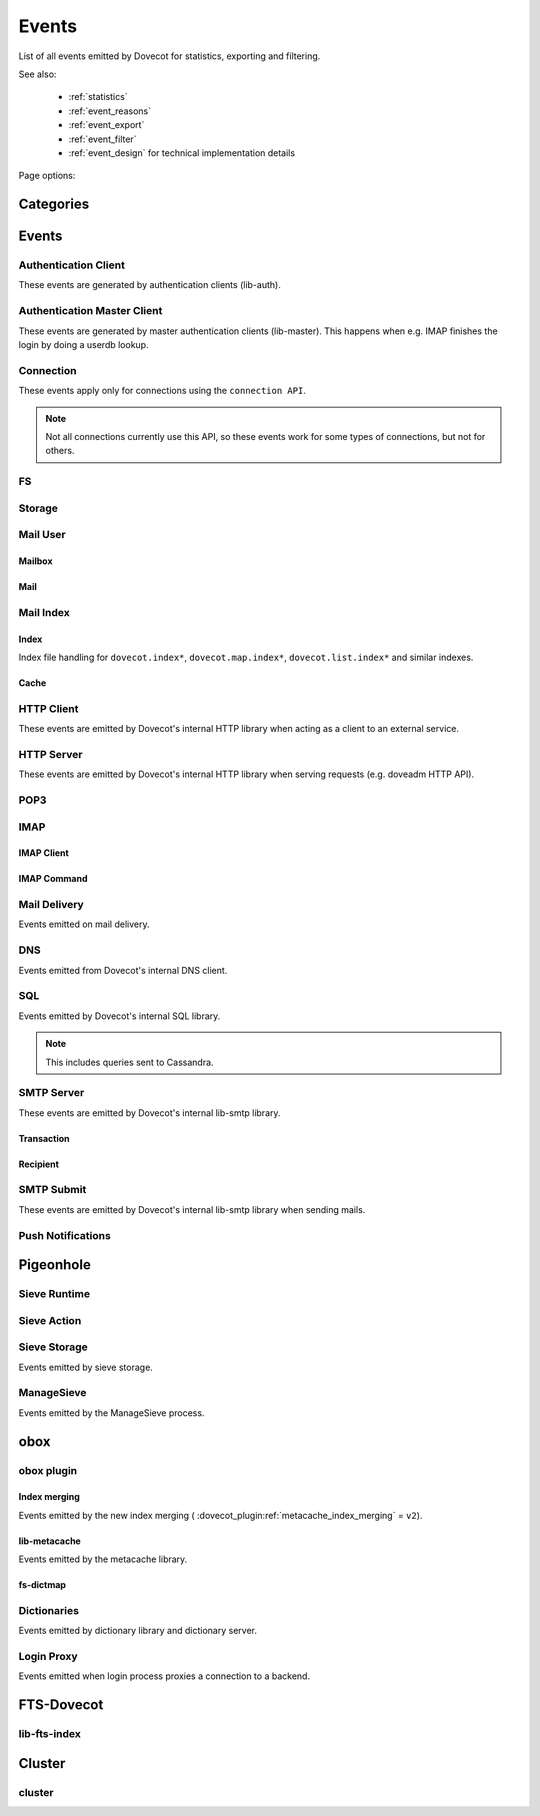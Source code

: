 .. _list_of_events:

######
Events
######

List of all events emitted by Dovecot for statistics, exporting and filtering.

See also:

 * :ref:`statistics`
 * :ref:`event_reasons`
 * :ref:`event_export`
 * :ref:`event_filter`
 * :ref:`event_design` for technical implementation details

Page options:

.. raw:: html

   <script>
   function toggleTables(expand) {
     $('details.dropdown').each(function() {
       $(this).attr('open', expand);
     });
   }
   </script>

   <button type="button" class="btn btn-primary" onclick="toggleTables(true)">Expand All Tables</button>
   <button type="button" class="btn btn-secondary" onclick="toggleTables(false)">Collapse All Tables</button>


**********
Categories
**********

.. dropdown:: Root Categories
   :animate: fade-in

   .. list-table::
      :widths: 25 75
      :header-rows: 1

      * - Category
        - Description
      * - ``auth``
        - Authentication (server mainly)
      * - ``auth-client``
        - Authentication client library
      * - ``dict``
        - Dictionary library and drivers
      * - ``dict-server``
        - Dictionary server/proxy (dict process)
      * - ``dns``
        - DNS client library
      * - ``dns-worker``
        - dns-client process
      * - ``fs``
        - FS library
      * - ``fs-dictmap``
        - :ref:`fs-dictmap <dictmap_configuration>`
      * - ``fts``
        - Full text search plugin
      * - ``fts-dovecot``
        - :ref:`fts_backend_dovecot`
      * - ``http-client``
        - HTTP client library

          .. versionadded:: v2.3.16
      * - ``http-server``
        - HTTP server library
      * - ``imap``
        - imap process
      * - ``imap-urlauth``
        - imap-urlauth process
      * - ``imap-hibernate``
        - imap-hibernate process
      * - ``lda``
        - dovecot-lda process
      * - ``local-delivery``
        - LDA/LMTP local delivery
      * - ``lmtp``
        - LMTP process
      * - ``lua``
        - Lua script
      * - ``mail-cache``
        - ``dovecot.index.cache`` file handling
      * - ``mail-index``
        - ``dovecot.index*`` file handling
      * - ``managesieve``
        - Managesieve
      * - ``metacache``
        - obox metacache
      * - ``pop3``
        - POP3 process
      * - ``push-notification``
        - push-notification plugin

          .. versionchanged:: v2.3.11 This was previously named ``push_notification``.
      * - ``quota-status``
        - quota-status process
      * - ``service:<name>``
        - Named service, e.g. service:imap or service:auth
      * - ``smtp-client``
        - SMTP/LMTP client
      * - ``smtp-server``
        - SMTP/LMTP server
      * - ``smtp-submit``
        - SMTP submission client
      * - ``ssl``
        - SSL/TLS connections
      * - ``ssl-client``
        - Incoming SSL/TLS connections
      * - ``ssl-server``
        - Outgoing SSL/TLS connections
      * - ``submission``
        - Submission process

.. dropdown:: Storage Categories
   :animate: fade-in

   .. list-table::
      :widths: 25 75
      :header-rows: 1

      * - Category
        - Description
      * - ``storage``
        - Mail storage parent category
      * - :ref:`imapc <imapc_mbox_format>`
        - imapc storage
      * - ``mailbox``
        - Mailbox (folder)
      * - :ref:`maildir <maildir_mbox_format>`
        - Maildir storage
      * - :ref:`mbox <mbox_mbox_format>`
        - mbox storage
      * - :ref:`mdbox <dbox_mbox_format>`
        - mdbox storage
      * - :ref:`obox <obox_settings>`
        - obox storage
      * - :ref:`sdbox <dbox_mbox_format>`
        - sdbox storage
      * - :ref:`pop3c <pop3c_mbox_format>`
        - pop3c storage

.. dropdown:: Mailbox Categories
   :animate: fade-in

   .. list-table::
      :widths: 25 75
      :header-rows: 1

      * - Category
        - Description
      * - ``storage``
        - Mailbox (folder) parent category
      * - ``mail``
        - Mail

.. dropdown:: Sieve Categories
   :animate: fade-in

   .. versionadded:: v2.3.11 makes the ``sieve`` category parent for the other
                     ``sieve-*`` categories.

   .. list-table::
      :widths: 25 75
      :header-rows: 1

      * - Category
        - Description
      * - ``sieve``
        - Sieve parent category
      * - ``sieve-action``
        - Individual Sieve actions executed.
      * - ``sieve-execute``
        - Sieve script(s) being executed for a particular message. This envelops
          all of Sieve execution; both runtime and action execution.
      * - ``sieve-runtime``
        - Evaluation of individual Sieve scripts
      * - ``sieve-storage``
        - Sieve storage

.. dropdown:: SQL Categories
   :animate: fade-in

   .. list-table::
      :widths: 25 75
      :header-rows: 1

      * - Category
        - Description
      * - ``sql``
        - SQL parent category
      * - ``cassandra``
        - Cassandra CQL events
      * - ``mysql``
        - MySQL events
      * - ``pgsql``
        - PostgreSQL events
      * - ``sqlite``
        - SQLite events
      * - ``sqlpool``
        - SQL is used internally via "SQL connection pools"


******
Events
******

.. dovecot_event:field_global::

   :field duration: Duration of the event (in microseconds)
   :field reason_code: List of reason code strings why the event happened. See
                       :ref:`event_reasons` for possible values.

Authentication Client
=====================

These events are generated by authentication clients (lib-auth).

.. dovecot_core:event:: auth_client_cache_flush_started
   :added: v2.3.7
   :removed: v2.4.0,v3.0.0

   Deprecated; do not use.


.. dovecot_core:event:: auth_client_cache_flush_finished
   :added: v2.3.7
   :removed: v2.4.0,v3.0.0

   :field error: Error string if error occurred.

   Deprecated; do not use.


.. dovecot_event:field_group:: auth_client_common

   :field mechanism: Name of used SASL mechanism (e.g. PLAIN).
   :field service: Name of service. Examples: ``imap``, ``pop3``, ``lmtp``, ...
   :field transport:
     Transport security indicator. Values:
       * ``insecure``
       * ``secured``

         .. versionchanged:: v2.4.0;v3.0.0 Secure non-TLS connections (e.g. from
            localhost) are now ``secured`` rather than ``trusted``.
       * ``TLS``
   :field session: Session identifier.
   :field certificate_user: Username from certificate.
   :field client_id: Expands to client ID request as IMAP arglist. Needs
     :dovecot_core:ref:`imap_id_retain=yes <imap_id_retain>`.
   :field local_name: TLS SNI.
   :field local_ip: Local IP client connected to.
   :field remote_ip: Remote IP of client.
   :field local_port: Local port client connected to.
   :field remote_port: Remote port of client.
   :field real_local_ip: Real local IP as seen by the server.
   :field real_remote_ip: Real remote IP as seen by the server.
   :field real_local_port: Real local port as seen by the server.
   :field real_remote_port: Real remote port as seen by the server.
   :field tls_cipher:  Cipher name used, e.g. ``TLS_AES_256_GCM_SHA384``.
   :field tls_cipher_bits: Cipher bits, e.g. ``256``.
   :field tls_pfs: Perfect forward-security mechanism, e.g. ``KxANY``,
     ``KxECDHE``.
   :field tls_protocol: TLS protocol name, e.g. ``TLSv1.3``.

.. dovecot_event:field_group:: auth_client_lookup
   :inherit: auth_client_common

   :field user: Full username to lookup.
   :field error: Error string, if error occurred.

.. dovecot_event:field_group:: auth_client_request
   :inherit: auth_client_common

   :field user: Username, if present
   :field original_user: Original username, if present.
   :field auth_user: Auth username, if present.
   :field error: Error string, if error occurred.


.. dovecot_core:event:: auth_client_passdb_lookup_started
   :added: v2.3.7
   :inherit: auth_client_lookup

   Authentication client starts a passdb lookup.


.. dovecot_core:event:: auth_client_passdb_lookup_finished
   :added: v2.3.7
   :inherit: auth_client_lookup

   Authentication client finishes a passdb lookup.


.. dovecot_core:event:: auth_client_request_started
   :added: v2.3.7
   :inherit: auth_client_request

   Authentication client starts authentication request.


.. dovecot_core:event:: auth_client_request_challenged
   :added: v2.3.7
   :inherit: auth_client_request

   Authentication client receives a request from server to continue SASL
   authentication.


.. dovecot_core:event:: auth_client_request_continued
   :added: v2.3.7
   :inherit: auth_client_request

   Authentication client continues SASL authentication by sending a response
   to server request.


.. dovecot_core:event:: auth_client_request_finished
   :added: v2.3.7
   :inherit: auth_client_request

   Authentication client receives response from server that authentication is
   finished, either success or failure.


.. dovecot_core:event:: auth_client_userdb_list_started
   :added: v2.3.7
   :inherit: auth_client_common

   :field user_mask: User mask to list.

   Authentication client starts userdb iteration.


.. dovecot_core:event:: auth_client_userdb_list_finished
   :added: v2.3.7
   :inherit: auth_client_common

   :field user_mask: User mask to list.
   :field error: Error string, if error occurred.

   Authentication client finishes userdb iteration.


.. dovecot_core:event:: auth_client_userdb_lookup_started
   :added: v2.3.7
   :inherit: auth_client_lookup

   Authentication client starts a userdb lookup.


.. dovecot_core:event:: auth_client_userdb_lookup_finished
   :added: v2.3.7
   :inherit: auth_client_lookup

   Authentication client finishes a userdb lookup.


.. dovecot_event:field_group:: auth_server_common

   :field user: Full username. This can change during authentication, for
     example due to passdb lookups.
   :field original_user: Original username exactly as provided by the client.
   :field translated_user: Similar to ``original_user``, except after
     :dovecot_core:ref:`auth_username_translation` translations are applied.
   :field login_user: When doing a master user login, the user we are logging
     in as. Otherwise not set.
   :field master_user: When doing a master user login, the master username.
     Otherwise not set.
   :field mechanism @added;v2.3.12: Name of used SASL mechanism (e.g. PLAIN).
   :field service @added;v2.3.12: Service doing the lookup (e.g. ``imap``,
     ``pop3``, ...).
   :field session @added;v2.3.12: Session ID.
   :field client_id @added;v2.3.12: Expands to client ID request as IMAP
     arglist. Needs ``imap_id_retain=yes``.
   :field remote_ip @added;v2.3.12: Remote IP address of the client connection.
   :field local_ip @added;v2.3.12: Local IP address where client connected to.
   :field remote_port @added;v2.3.12: Remote port of the client connection.
   :field local_port @added;v2.3.12: Local port where the client connected to.
   :field real_remote_ip @added;v2.3.12: Same as ``remote_ip``, except if the
     connection was proxied this is the proxy's IP address.
   :field real_local_ip @added;v2.3.12: Same as ``local_ip``, except if the
     connection was proxied this is the proxy's IP where proxy connected to.
   :field real_remote_port @added;v2.3.12: Same as ``remote_port``, except if
     the connection was proxied this is the proxy connection's port.
   :field real_local_port @added;v2.3.12: Same as ``local_port``, except if
     the connection was proxied this is the local port where the proxy
     connected to.
   :field local_name @added;v2.3.12: TLS SNI hostname, if given.
   :field transport @added;v2.3.12:
     Client connection's transport security. Values:
       * ``insecure``
       * ``secured``

         .. versionchanged:: v2.4.0;v3.0.0 Secure non-TLS connections (e.g.
            from localhost) are now ``secured`` rather than ``trusted``.
       * ``TLS``

.. dovecot_event:field_group:: auth_server_passdb

   :field passdb: Driver name.
   :field passdb_name: ``passdb { name }``, if it is configured. Otherwise,
     same as ``passdb { driver }``.
   :field passdb_id @added;v2.3.9: Internal ID number of the passdb.
     May be useful to identify the passdb if it has no name.

.. dovecot_event:field_group:: auth_server_userdb

   :field userdb: Driver name.
   :field userdb_name: ``userdb { name }``, if it is configured. Otherwise,
     same as ``userdb { driver }``.
   :field userdb_id @added;v2.3.9: Internal ID number of the userdb.
     May be useful to identify the userdb if it has no name.


.. dovecot_core:event:: auth_request_finished
   :added: v2.3.7
   :inherit: auth_server_common

   :field error: Set when error happens.
   :field success: ``yes``, when authentication succeeded.
   :field policy_penalty: Time of penalty added by policy server.
   :field policy_result: ``ok``, ``delayed``, or ``refused``.

   Authentication request finished.

   Most useful for tracking status of authentication/login attempts.


.. dovecot_core:event:: auth_passdb_request_started
   :added: v2.3.7
   :inherit: auth_server_common, auth_server_passdb

   Processing has begun for a passdb block.

   Most useful for debugging authentication flow.


.. dovecot_core:event:: auth_passdb_request_finished
   :added: v2.3.7
   :inherit: auth_server_common, auth_server_passdb

   :field result: * ``ok``
                  * ``password_mismatch``
                  * ``user_unknown``
                  * ``pass_expired``
                  * ``user_disabled``
                  * ``scheme_not_available``
                  * ``internal_failure``
                  * ``next``
   :field cache @added;v2.3.19: * ``miss``: Was not cached
                                * ``hit``: Found from cache

   Processing has ended for a passdb block.

   Most useful for debugging authentication flow.


.. dovecot_core:event:: auth_userdb_request_started
   :added: v2.3.7
   :inherit: auth_server_common, auth_server_userdb

   Processing has begun for a userdb block.

   Most useful for debugging authentication flow.


.. dovecot_core:event:: auth_userdb_request_finished
   :added: v2.3.7
   :inherit: auth_server_common, auth_server_userdb

   :field result: * ``ok``
                  * ``user_unknown``
                  * ``internal_failure``
   :field cache @added;v2.3.19: * ``miss``: Was not cached
                                * ``hit``: Found from cache

   Processing has ended for a userdb block.

   Most useful for debugging authentication flow.


.. dovecot_core:event:: auth_policy_request_finished
   :added: v2.3.7
   :inherit: auth_server_common

   :field mode: Either ``allow`` or ``report``.
   :field policy_result: Value returned from policy server (number).

   Processing has ended for an auth policy request.

   Most useful for debugging authentication flow.


Authentication Master Client
============================

These events are generated by master authentication clients (lib-master).
This happens when e.g. IMAP finishes the login by doing a userdb lookup.

.. dovecot_event:field_group:: auth_master_common

   :field id: Login request ID.
   :field local_ip: Client connection's local (server) IP.
   :field local_port: Client connection's local (server) port.
   :field remote_ip: Client connection's remote (client) IP.
   :field remote_port: Client connection's remote (client) port.


.. dovecot_core:event:: auth_master_client_login_started
   :inherit: auth_master_common

   Authentication master login request started.


.. dovecot_core:event:: auth_master_client_login_finished
   :inherit: auth_master_common

   :field user: Username of the user.
   :field error: Error message if the request failed.

   Authentication master login request finished.


Connection
==========

These events apply only for connections using the ``connection API``.

.. Note:: Not all connections currently use this API, so these events work for
          some types of connections, but not for others.

.. dovecot_event:field_group:: client_connection_common

   :field local_ip: Local server IP address where TCP client connected to.
   :field remote_ip: Remote TCP client's IP address.
   :field remote_port: Remote TCP client's source port.
   :field remote_pid: Remote UNIX socket client's process ID.
   :field remote_uid: Remote UNIX socket client's system user ID.

.. dovecot_event:field_group:: server_connection_common

   :field source_ip: Source IP address used for the outgoing TCP connection.
     This is set only if a specific source IP was explicitly requested.
   :field dest_ip: TCP connection's destination IP address.
   :field dest_port: TCP connection's destination port.
   :field dest_host: TCP connection's destination hostname, if known.
   :field socket_path: UNIX socket connection's path.
   :field remote_pid: Remote UNIX socket server's process ID.
   :field remote_uid: Remote UNIX socket server's system user ID.


.. dovecot_core:event:: client_connection_connected
   :inherit: client_connection_common

   Server accepted an incoming client connection.


.. dovecot_core:event:: client_connection_disconnected
   :inherit: client_connection_common

   :field bytes_in: Amount of data read, in bytes.
   :field bytes_out: Amount of data written, in bytes.
   :field reason: Disconnection reason.

   Client connection is terminated.


.. dovecot_core:event:: server_connection_connected
   :inherit: server_connection_common

   Outgoing server connection was either successfully established or failed.

   .. note:: Currently it is not possible to know which one happened.


.. dovecot_core:event:: server_connection_disconnected
   :inherit: server_connection_common

   :field reason: Disconnection reason.

   Server connection is terminated.


FS
==

.. dovecot_core:event:: fs

   May be inherited from various different parents (e.g. "Mail User" event)
   or even from no parent.


.. dovecot_core:event:: fs_file

   Inherits from fs or any other specified event (e.g. mail).


.. dovecot_core:event:: fs_iter

   :field file_type:
     (This field only exists for files accessed via :ref:`obox <obox_settings>`.)
       * ``mail``: Email file
       * ``index``: Index bundle
       * ``box``: Mailbox directory (for creating/deleting it, if used by the storage driver)
       * ``fts``: FTS file
   :field reason: Reason for accessing the file. (This field only exists
                  for files accessed via :ref:`obox <obox_settings>`.)

   Inherits from fs or any other specified event (e.g. mailbox).


Storage
=======

.. dovecot_event:field_group:: mail_storage_service_user

   :field session: Session ID for the storage session

.. todo:: +---------------------+------------------------------------------------------+
          | Field               | Description                                          |
          +=====================+======================================================+
          | Inherits from environment (e.g. IMAP/LMTP client)                          |
          +---------------------+------------------------------------------------------+
          | session             | Session ID for the storage session                   |
          +---------------------+------------------------------------------------------+
          | user                | Username of the user                                 |
          +---------------------+------------------------------------------------------+
          | service             | Name of the service. Examples: ``imap``, ``pop3``,   |
          |                     | ``lmtp``, ...                                        |
          |                     |                                                      |
          |                     | .. versionadded:: v2.4.0;v3.0.0                      |
          +---------------------+------------------------------------------------------+

.. dovecot_event:field_group:: mail_user
   :inherit: mail_storage_service_user

   :field user: Username of the user.

.. dovecot_event:field_group:: mailbox
   :inherit: mail_user

   :field mailbox @added;v2.3.9: Full mailbox name in UTF-8.
   :field mailbox_guid @added;v2.3.10: Mailbox GUID with obox storage.

Mail User
=========

.. dovecot_core:event:: mail_user_session_finished
   :added: v2.3.19
   :inherit: mail_user

   :field utime: User CPU time used in microseconds
   :field stime: System CPU time used in microseconds
   :field minor_faults: Page reclaims (soft page faults)
   :field major_faults: Page faults (hard page faults)
   :field vol_cs: Voluntary context switches
   :field invol_cs: Involuntary context switches
   :field rss: Resident set size in bytes.
               (Skipped in non-Linux environments.)
   :field vsz: Virtual memory size in bytes.
               (Skipped in non-Linux environments.)
   :field rchar: I/O counter: chars (bytes) read from storage
                 (Skipped in non-Linux environments.)
   :field wchar: I/O counter: chars (bytes) written to storage
                 (Skipped in non-Linux environments.)
   :field syscr: Number of read syscalls
                 (Skipped in non-Linux environments.)
   :field syscw: Number of write syscalls
                 (Skipped in non-Linux environments.)
   :field net_in_bytes @added;v2.4.0,v3.0.0: Bytes received during this session (for applicable processes.)
   :field net_out_bytes @added;v2.4.0,v3.0.0: Bytes sent during this session (for applicable processes.)


Mailbox
-------

.. dovecot_core:event:: mail_expunged
   :added: v2.3.15
   :inherit: mailbox

   :field uid: UID of the expunged mail.

   A mail was expunged from the mailbox. Note that this event inherits from
   mailbox, not mail.


Mail
----

.. dovecot_event:field_group:: mail

   :field seq: Mail sequence number.
   :field uid: Mail IMAP UID number.


.. dovecot_core:event:: mail_opened
   :added: v2.3.15
   :inherit: mail, mailbox

   :field reason: Reason why the mail was opened. (optional)

   A mail was opened e.g. for reading its body. Note that this event is not
   sent when mails' metadata is accessed, even if it causes opening the mail
   file.


.. dovecot_core:event:: mail_expunge_requested
   :added: v2.3.15
   :inherit: mail, mailbox

   A mail is set to be expunged. (Note that expunges can be rolled back later
   on, this event is emitted when an expunge is requested).


Mail Index
==========

Index
-----

Index file handling for ``dovecot.index*``, ``dovecot.map.index*``,
``dovecot.list.index*`` and similar indexes.

.. todo:: mail index "Inherits from event_mailbox, event_storage or
          event_mail_user depending on what the index is used for."

.. dovecot_core:event:: mail_index_recreated
   :added: v2.3.12

   :field filepath: Path to the index file being recreated.
   :field reason: Human-readable reason why the mail index was recreated.

   A mail index file was recreated.


.. dovecot_core:event:: indexer_worker_indexing_finished
   :added: v2.3.15
   :inherit: mailbox

   :field message_count: Number of messages indexed.
   :field first_uid: UID of the first indexed message.
   :field last_uid: UID of the last indexed message.
   :field user_cpu_usecs: Total user CPU spent on the indexing transaction in
     microseconds.

   Indexer worker process completed an indexing transaction.


Cache
-----

.. dovecot_event:field_group:: mail_index_common

   .. todo:: (Placeholder content or else generation will error out.)


.. dovecot_core:event:: mail_cache_decision_changed
   :added: v2.3.11
   :inherit: mail_index_common

   :field field: Cache field name (e.g. ``imap.body`` or ``hdr.from``).
   :field last_used: UNIX timestamp of when the field was accessed the last
     time. This is updated only once per 24 hours.
   :field reason:
     Reason why the caching decision changed:
       * ``add``: no -> temp decision change, because a new field was added to
         cache.
       * ``old_mail``: temp -> yes decision change, because a mail older than
         1 week was accessed.
       * ``unordered_access``: temp -> yes decision change, because mails
         weren't accessed in ascending order.
       * Other values indicate a reason for cache purging, which changes the
         caching decision yes -> temp.
   :field uid: IMAP UID number that caused the decision change. This is set
     only for some reasons, not all.
   :field old_decision: Old cache decision: ``no``, ``temp``, or ``yes``.
   :field new_decision: New cache decision: ``no``, ``temp``, or ``yes``.

   A field's caching decision changed. The decisions are:

   ========= ================================================================
   Decision  Description
   ========= ================================================================
   ``no``    The field is not cached.
   ``temp``  The field is cached for 1 week and dropped on the next purge.
   ``yes``   The field is cached permanently. If the field isn't accessed for
             30 days it's dropped.
   ========= ================================================================


.. dovecot_event:field_group:: mail_cache_purge

   :field file_seq: Sequence of the new cache file that is created.
   :field prev_file_seq: Sequence of the cache file that is to be purged.
   :field prev_file_size: Size of the cache file that is to be purged.
   :field prev_deleted_records: Number of records (mails) marked as deleted in
     the cache file that is to be purged.
   :field reason:
     Reason string for purging the cache file:
       * doveadm mailbox cache purge
       * copy cache decisions
       * creating cache
       * cache is too large
       * syncing
       * rebuilding index

.. dovecot_core:event:: mail_cache_decision_rejected

   :field field: Cache field name (e.g. ``hdr.from``).
   :field reason:
     Reason why the caching decision changed:
       * ``too_many_headers``
         - This can happen when the count of headers in the cache exceeds the maximum configured with :dovecot_core:ref:`mail_cache_max_headers_count`.

   The decision to promote a field (from ``no`` to ``temp``) was rejected.

.. dovecot_core:event:: mail_cache_purge_started
   :added: v2.3.11
   :inherit: mail_cache_purge, mail_index_common

   Cache file purging is started.


.. dovecot_core:event:: mail_cache_purge_drop_field
   :added: v2.3.11
   :inherit: mail_cache_purge, mail_index_common

   :field field: Cache field name (e.g. ``imap.body`` or ``hdr.from``).
   :field decision: Old caching decision: ``temp``, or ``yes``.
   :field last_used: UNIX timestamp of when the field was accessed the last
     time. This is updated only once per 24 hours.

   Existing field is dropped from the cache file because it hadn't been accessed
   for 30 days.


.. dovecot_core:event:: mail_cache_purge_finished
   :added: v2.3.11
   :inherit: mail_cache_purge, mail_index_common

   :field file_size: Size of the new cache file.
   :field max_uid: IMAP UID of the last mail in the cache file.

   TODO


.. dovecot_core:event:: mail_cache_corrupted
   :added: v2.3.11
   :inherit: mail_index_common

   :field reason: Reason string why cache was found to be corrupted.

   Cache file was found to be corrupted and the whole file is deleted.


.. dovecot_core:event:: mail_cache_record_corrupted
   :added: v2.3.11
   :inherit: mail_index_common

   :field uid: IMAP UID of the mail whose cache record is corrupted.
   :field reason: Reason string why cache was found to be corrupted.

   Cache record for a specific mail was found to be corrupted and the record
   is deleted.


.. dovecot_core:event:: mail_cache_lookup_finished
   :added: v2.3.15
   :removed: v2.3.18 Removed for performance reasons

   :field field: Cache field name (e.g. ``imap.body`` or ``hdr.from``).

   A mail field was looked up from cache.


HTTP Client
===========

These events are emitted by Dovecot's internal HTTP library when acting as
a client to an external service.

.. dovecot_event:field_group:: http_client

   :field attempts: Amount of individual HTTP request attempts (number of
     retries after failures + 1).
   :field bytes_in: Amount of data read, in bytes.
   :field bytes_out: Amount of data written, in bytes.
   :field dest_host: Destination host.
   :field dest_ip: Destination IP address.
   :field dest_port: Destination port.
   :field method: HTTP verb used uppercased, e.g. ``GET``.
   :field redirects: Number of redirects done while processing request.
   :field status_code: HTTP result status code (integer).
   :field target: Request path with parameters, e.g.
     ``/path/?delimiter=%2F&prefix=test%2F``.


.. dovecot_core:event:: http_request_finished
   :inherit: http_client

   HTTP request is complete.

   This event is useful to track and monitor external services.


.. dovecot_core:event:: http_request_redirected
   :inherit: http_client

   Intermediate event emitted when an HTTP request is being redirected.

   The :dovecot_core:ref:`http_request_finished` event is still sent at the
   end of the request.


.. dovecot_core:event:: http_request_retried
   :inherit: http_client

   Intermediate event emitted when an HTTP request is being retried.

   The :dovecot_core:ref:`http_request_finished` event is still sent at the
   end of the request.


HTTP Server
===========

These events are emitted by Dovecot's internal HTTP library when serving
requests (e.g. doveadm HTTP API).

.. dovecot_event:field_group:: http_server
   :inherit: client_connection_common

   :field request_id: Assigned ID of the received request.
   :field method: HTTP verb used uppercased, e.g. ``GET``.
   :field target: Request path with parameters, e.g.
     ``/path/?delimiter=%2F&prefix=test%2F``.


.. dovecot_core:event:: http_server_request_started
   :added: v2.3.18
   :inherit: http_server

   A new HTTP request has been received and the request headers (but not body
   payload) are parsed.


.. dovecot_core:event:: http_server_request_finished
   :added: v2.3.18
   :inherit: http_server

   :field bytes_in: Amount of request data read, in bytes.
   :field bytes_out: Amount of response data written, in bytes.
   :field status_code: HTTP result status code (integer).

   HTTP request is fully completed, i.e. the incoming request body is read and
   the full response to the request has been sent to the client.


POP3
====

.. dovecot_event:field_group:: pop3_client

   :field user @added;v2.4.0,v3.0.0: Username of the user.
   :field session @added;v2.4.0,v3.0.0: Session ID of the POP3 connection.
   :field local_ip @added;v2.4.0,v3.0.0: POP3 connection's local (server) IP.
   :field local_port @added;v2.4.0,v3.0.0: POP3 connection's local (server) port.
   :field remote_ip @added;v2.4.0,v3.0.0: POP3 connection's remote (client) IP.
   :field remote_port @added;v2.4.0,v3.0.0: POP3 connection's remote (client) port.


IMAP
====

IMAP Client
-----------

.. dovecot_event:field_group:: imap_client

   :field user: Username of the user.
   :field session: Session ID of the IMAP connection.
   :field local_ip @added;v2.3.9: IMAP connection's local (server) IP.
   :field local_part @added;v2.3.9: IMAP connection's local (server) port.
   :field remote_ip @added;v2.3.9: IMAP connection's remote (client) IP.
   :field remote_part @added;v2.3.9: IMAP connection's remote (client) port.


.. dovecot_core:event:: imap_client_hibernated
   :added: v2.3.13
   :inherit: imap_client

   :field mailbox: Mailbox name where hibernation was started in.
   :field error: Reason why hibernation attempt failed.

   IMAP client is hibernated or the hibernation attempt failed.

   .. note:: For failures, this event can be logged by either imap or
             imap-hibernate process depending on which side the error was
             detected in.


.. dovecot_core:event:: imap_client_unhibernated
   :added: v2.3.13
   :inherit: imap_client

   :field reason:
     Reason why client was unhibernated:
       * ``idle_done``: IDLE command was stopped with DONE.
       * ``idle_bad_reply``: IDLE command was stopped with some other command
         than DONE.
       * ``mailbox_changes``: Mailbox change notifications need to be sent to
         the client.
   :field hibernation_usecs: Number of microseconds how long the client was
     hibernated.
   :field mailbox: Mailbox name where hibernation was started in.

   IMAP client is unhibernated or the unhibernation attempt failed.

   .. note:: For failures, this event can be logged by either imap or
             imap-hibernate process depending on which side the error was
             detected in.

   See also imap process's :dovecot_core:ref:`imap_client_unhibernated` event.


.. dovecot_core:event:: imap_client_unhibernate_retried
   :added: v2.3.13
   :inherit: imap_client

   :field error: Reason why unhibernation failed.

   An IMAP client is attempted to be unhibernated, but imap processes are busy
   and the unhibernation attempt is retried.

   This event is sent each time when retrying is done.

   The :dovecot_core:ref:`imap_client_unhibernated` event is still sent when
   unhibernation either succeeds or fails permanently.


IMAP Command
------------

.. dovecot_event:field_group:: imap_command
   :inherit: imap_client

   :field cmd_tag @added;v2.3.9: IMAP command tag.
   :field cmd_name @added;v2.3.9:
     IMAP command name uppercased (e.g. ``FETCH``).

     .. versionchanged:: v2.3.11 Contains ``unknown`` for unknown command names.
   :field cmd_input_name @added;v2.3.11: IMAP command name exactly as sent
     (e.g. ``fetcH``) regardless of whether or not it is valid.
   :field cmd_args @added;v2.3.9: IMAP command's full parameters (e.g.
     ``1:* FLAGS``).
   :field cmd_human_args @added;v2.3.9: IMAP command's full parameters, as
     human-readable output. Often it's the same as ``cmd_args``, but it is
     guaranteed to contain only valid UTF-8 characters and no control
     characters. Multi-line parameters are written only as
     ``<N byte multi-line literal>``.


.. dovecot_core:event:: imap_command_finished
   :inherit: imap_command

   :field tagged_reply_state: Values:
                                * ``OK``
                                * ``NO``
                                * ``BAD``
   :field tagged_reply: Full tagged reply (e.g. ``OK SELECT finished.``).
   :field last_run_time: Timestamp when the command was running last time.
     (Command may be followed by internal "mailbox sync" that can take some
     time to complete)
   :field running_usecs: How many usecs this command has spent running.
   :field lock_wait_usecs: How many usecs this command has spent waiting for
     locks.
   :field bytes_in: Amount of data read, in bytes.
   :field bytes_out: Amount of data written, in bytes.

   IMAP command is completed.

   This event is useful to track individual command usage, debug specific
   sessions, and/or detect broken clients.

   .. Note:: This event is currently not sent for pre-login IMAP commands.


Mail Delivery
=============

Events emitted on mail delivery.

.. dovecot_event:field_group:: mail_delivery
   :inherit: smtp_recipient

   :field message_id: Message-ID header value (truncated to 200 bytes).
   :field message_subject: Subject header value, in UTF-8 (truncated to 80
     bytes).
   :field message_from: Email address in the From header (e.g.
     ``user@example.com``).
   :field message_size: Size of the message, in bytes.
   :field message_vsize: Size of the message with CRLF linefeeds, in bytes.
   :field rcpt_to: The envelope recipient for the message.


.. dovecot_core:event:: mail_delivery_started
   :added: v2.3.8
   :inherit: mail_delivery

   Message delivery has started.

   This event is useful for debugging mail delivery flow.


.. dovecot_core:event:: mail_delivery_finished
   :added: v2.3.8
   :inherit: mail_delivery

   :field error: Error message if the delivery failed.

   Message delivery is completed.

   This event is useful for logging and tracking mail deliveries.


DNS
===

Events emitted from Dovecot's internal DNS client.

.. dovecot_event:field_group:: dns

   :field error: Human readable error.
   :field error_code: Error code usable with net_gethosterror().


.. dovecot_core:event:: dns_worker_request_started

   DNS request started being processed by DNS worker process.


.. dovecot_core:event:: dns_request_started

   DNS request sent by DNS client library to DNS worker process.


.. dovecot_core:event:: dns_worker_request_finished
   :inherit: dns

   :field cached @added;v2.4.0,v3.0.0: Set to ``yes`` or ``no``
     depending if it was a cached reply or not.

   DNS request finished being processed by DNS worker process.


.. dovecot_core:event:: dns_request_finished
   :inherit: dns

   DNS request sent by DNS client library to DNS worker process has been
   finished.


SQL
===

Events emitted by Dovecot's internal SQL library.

.. Note:: This includes queries sent to Cassandra.

.. dovecot_core:event:: sql_query_finished

   :field error: Human readable error.
   :field error_code: Error code (if available).
   :field query_first_word: First word of the query (e.g. ``SELECT``).

   Response was received to SQL query.


.. dovecot_core:event:: sql_transaction_finished

   :field error: Human readable error.
   :field error_code: Error code (if available).

   SQL transaction was committed or rolled back.


.. dovecot_core:event:: sql_connection_finished

   Connection to SQL server is closed.


SMTP Server
===========

These events are emitted by Dovecot's internal lib-smtp library.

.. dovecot_event:field_group:: smtp_connection

   :field connection_id @added;v2.3.18: The session ID for this connection.
     The connection ID is forwarded through proxies, allowing correlation
     between sessions on frontend and backend systems.
   :field protocol: The protocol used by the connection; i.e., either ``smtp``
     or ``lmtp``.
   :field session: The session ID for this connection (same as
     ``connection_id``).

   .. todo:: Inherits from environment (LDA, LMTP or IMAP)

.. dovecot_event:field_group:: smtp_server
   :inherit: smtp_connection

   :field cmd_name @added;v2.3.9: Name of the command.
   :field cmd_input_name @added;v2.3.9: SMTP command name exactly as sent
     (e.g. ``MaIL``) regardless of whether or not it is valid.
   :field cmd_args @added;v2.3.18: SMTP command's full parameters (e.g.
     ``<from@example.com>``).
   :field cmd_human_args @added;v2.3.18: SMTP command's full parameters, as
     human-readable output. For SMTP, this is currently identical to
     ``cmd_args``.

.. dovecot_core:event:: smtp_server_command_started
   :inherit: smtp_server

   The command is received from the client.


.. dovecot_core:event:: smtp_server_command_finished
   :inherit: smtp_server

   :field status_code: SMTP status code for the (first) reply. This is = 9000
     for aborted commands (e.g., when the connection is closed prematurely).
   :field enhanced_code: SMTP enhanced status code for the (first) reply. This
     is "9.0.0" for aborted commands (e.g., when the connection is closed
     prematurely).
   :field error: Error message for the reply. There is no field for a success
     message.

   The command is finished. Either a success reply was sent for it or it
   failed somehow.


Transaction
-----------

.. dovecot_event:field_group:: smtp_transaction
   :inherit: smtp_connection

   :field transaction_id: Transaction ID used by the server for this
     transaction (this ID is logged, mentioned in the DATA reply and part of
     the "Received:" header). It is based on the connection_id with a ":<seq>"
     sequence number suffix.
   :field session @added;v2.3.18: Session ID for this transaction (same as
     ``transaction_id``).
   :field mail_from: Sender address.
   :field mail_param_auth: The value of the AUTH parameter for the MAIL
     command.
   :field mail_param_body: The value of the BODY parameter for the MAIL
     command.
   :field mail_param_envid: The value of the ENVID parameter for the MAIL
     command.
   :field mail_param_ret: The value of the RET parameter for the MAIL command.
   :field mail_param_size: The value of the SIZE parameter for the MAIL
     command.
   :field data_size: The number data of bytes received from the client. This
     field is only present when the transaction finished receiving the DATA
     command.


.. dovecot_core:event:: smtp_server_transaction_started
   :inherit: smtp_transaction

   The transaction is started.


.. dovecot_core:event:: smtp_server_transaction_finished
   :inherit: smtp_transaction

   :field status_code: SMTP status code for the (first failure) reply. This
     is = 9000 for aborted transactions (e.g., when the connection is closed
     prematurely).
   :field enhanced_code: SMTP enhanced status code for the (first failure)
     reply. This is "9.0.0" for aborted transactions (e.g., when the
     connection is closed prematurely).
   :field error: Error message for the first failure reply. There is no field
     for a success message.
   :field recipients: Total number of recipients.
   :field recipients_aborted: The number of recipients that got aborted before
     these could either finish or fail. This means that the transaction failed
     early somehow while these recipients were still being processed by the
     server.
   :field recipients_denied: The number of recipients denied by the server
     using a negative reply to the RCPT command.
   :field recipients_failed: The number of recipients that failed somehow
     (includes denied recipients, but not aborted recipients).
   :field recipients_succeeded: The number of recipients for which the
     transaction finally succeeded.
   :field is_reset: The transaction was reset (RSET) rather than finishing
     with a DATA/BDAT command as it normally would. This happens when client
     side issues the RSET command. Note that a reset event is a success (no
     error field is present).

   Transaction is finished or failed.


Recipient
---------

.. dovecot_event:field_group:: smtp_recipient
   :inherit: smtp_transaction

   :field rcpt_to: Recipient address.
   :field rcpt_param_notify: The value of the NOTIFY parameter for the RCPT
     command.
   :field rcpt_param_orcpt: The address value of the ORCPT parameter for the
     RCPT command.
   :field rcpt_param_orcpt_type: The address type (typically "rfc822") of the
     ORCPT parameter for the RCPT command.
   :field session: Session ID for this transaction and recipient. It is based
     on the ``transaction_id`` with a ":<seq>" recipient sequence number
     suffix. Only available for LMTP currently.


.. dovecot_core:event:: smtp_server_transaction_rcpt_finished
   :inherit: smtp_recipient

   :field status_code: SMTP status code for the reply. This is = 9000 for
     aborted transactions (e.g., when the connection is closed prematurely).
   :field enhanced_code: SMTP enhanced status code for the reply. This is
     "9.0.0" for aborted transactions (e.g., when the connection is closed
     prematurely).
   :field error: Error message for the reply if it is a failure. There is no
     field for a success message.
   :field dest_host @added;v2.4.0,v3.0.0: LMTP proxying only: Proxy destination
     hostname
   :field dest_ip @added;v2.4.0,v3.0.0: LMTP proxying only: Proxy destination IP
     address

   The transaction is finished or failed for this particular recipient. When
   successful, this means the DATA command for the transaction yielded success
   for that recipient (even for SMTP this event is generated for each
   recipient separately). Recipients can fail at various stages, particularly
   at the actual RCPT command where the server can deny the recipient.


SMTP Submit
===========

These events are emitted by Dovecot's internal lib-smtp library when sending
mails.

.. dovecot_event:field_group:: smtp_submit

   :field mail_from: The envelope sender for the outgoing message.
   :field recipients: The number of recipients for the outgoing message.
   :field data_size: The size of the outgoing message.

   .. todo:: Inherits from provided parent event


.. dovecot_core:event:: smtp_submit_started

   Started message submission.


.. dovecot_core:event:: smtp_submit_finished
   :inherit: smtp_submit

   :field error: Error message for submission failure.

   Finished the message submission.


Push Notifications
==================

.. dovecot_core:event:: push_notification_finished
   :inherit: mail_user

   :field mailbox @added;v2.3.10: Mailbox for event.

   Push notification event was sent. See :ref:`stats_push_notifications`


**********
Pigeonhole
**********

.. dovecot_event:field_group:: sieve

   :field user: Username of the user.

   .. todo:: Inherits from environment (LDA, LMTP or IMAP)

.. dovecot_event:field_group:: sieve_execute
   :inherit: sieve

   :field message_id: The message-id of the message being filtered.
   :field mail_from: Envelope sender address if available.
   :field rcpt_to: Envelope recipient address if available.

Sieve Runtime
=============

.. dovecot_event:field_group:: sieve_runtime
   :inherit: sieve_execute

   :field script_name: The name of the Sieve script as it is visible to the
     user.
   :field script_location: The full location string of the Sieve script.
   :field binary_path: The path of the Sieve binary being executed (if it is
     not only in memory).
   :field error: If present, this field indicates that the script execution
     has failed. The error message itself is very simple.


.. dovecot_core:event:: sieve_runtime_script_started
   :added: v2.3.9
   :inherit: sieve_runtime

   Started evaluating a Sieve script.


.. dovecot_core:event:: sieve_runtime_script_finished
   :added: v2.3.9
   :inherit: sieve_runtime

   Finished evaluating a Sieve script.


Sieve Action
============

.. dovecot_core:event:: sieve_action_finished
   :added: v2.3.9
   :inherit: sieve_execute

   :field action_name:
     .. list-table::
        :widths: 20 50
        :header-rows: 1

        * - Action
          - Description
        * - ``discard``
          - The discard action was executed successfully (only has an effect when
            no explicit keep is executed).
        * - ``fileinto``
          - The fileinto action was executed successfully.
        * - ``keep``
          - The keep action was executed successfully (maps to fileinto internally,
            so the fields are identical).
        * - ``notify``
          - The notify action was executed successfully (either from the notify or
            the enotify extension).
        * - ``pipe``
          - The pipe action (from vnd.dovecot.pipe extension) was executed
            successfully.
        * - ``redirect``
          - The redirect action was executed successfully.
        * - ``reject``
          - The reject action was executed successfully.
        * - ``report``
          - The report action (from vnd.dovecot.report extension) was executed
            successfully.
        * - ``vacation``
          - The vacation action was executed successfully.
   :field action_script_location: The location string for this Sieve action (a
     combination of "<script-name>: line <number>".
   :field redirect_target: The target address for the redirect action.
   :field notify_target: The list of target addresses for the notify action.
   :field report_target: The target address for the report action.
   :field report_type: The feedback type for the report action.
   :field fileinto_mailbox: The target mailbox for the fileinto/keep action.
   :field pipe_program: The name of the program being executed by the pipe
     action.

   Emitted when sieve action is completed successfully.


Sieve Storage
=============

Events emitted by sieve storage.

.. dovecot_event:field_group:: sieve_storage
   :inherit: sieve

   :field storage_driver: The driver name of the Sieve storage (``file``,
     ``ldap``, or ``dict``).
   :field script_location: The location string for the Sieve script.
   :field error: Error message for when storage operation has failed.


.. dovecot_core:event:: sieve_script_opened
   :added: v2.3.9
   :inherit: sieve_storage

   Opened a Sieve script for reading (e.g. for ManageSieve GETSCRIPT or
   compiling it at delivery).


.. dovecot_core:event:: sieve_script_closed
   :added: v2.3.9
   :inherit: sieve_storage

   Closed a Sieve script (after reading it).


.. dovecot_core:event:: sieve_script_deleted
   :added: v2.3.9
   :inherit: sieve_storage

   Deleted a Sieve script.


.. dovecot_core:event:: sieve_script_activated
   :added: v2.3.9
   :inherit: sieve_storage

   Activated a Sieve script.


.. dovecot_core:event:: sieve_script_renamed
   :added: v2.3.9
   :inherit: sieve_storage

   :field old_script_name: Old name of the Sieve script.
   :field new_script_name: New name for the Sieve script.

   Renamed a Sieve script.


.. dovecot_core:event:: sieve_storage_save_started
   :added: v2.3.9
   :inherit: sieve_storage

   :field script_name: Name of the Sieve script.

   Started saving a Sieve script.


.. dovecot_core:event:: sieve_storage_save_finished
   :added: v2.3.9
   :inherit: sieve_storage

   :field script_name: Name of the Sieve script.

   Finished saving a Sieve script.


ManageSieve
===========

Events emitted by the ManageSieve process.

.. dovecot_event:field_group:: managesieve

   :field cmd_name: Name of the ManageSieve command.
   :field cmd_name: Arguments for the ManageSieve command.
   :field error: Error message for when the command failed.

   .. todo:: Inherits from client event


.. dovecot_core:event:: managesieve_command_finished
   :inherit: managesieve

   :field script_name: Name for the Sieve script this command operated on
     (if any).
   :field old_script_name: Old name of the Sieve script (only set for
     RENAMESCRIPT).
   :field new_script_name: New name for the Sieve script (only set for
     RENAMESCRIPT).
   :field compile_errors: The number of compile errors that occurred (only set
     for PUTSCRIPT, CHECKSCRIPT and SETACTIVE when compile fails).
   :field compile_warnings: The number of compile warnings that occurred
     (only set for PUTSCRIPT, CHECKSCRIPT and SETACTIVE when script is
     compiled).

   Finished the ManageSieve command.


****
obox
****

obox plugin
===========

Index merging
-------------

Events emitted by the new index merging (
:dovecot_plugin:ref:`metacache_index_merging` = ``v2``).


.. dovecot_core:event:: obox_index_merge_started
   :inherit: mailbox

   Mailbox index merging was started.


.. dovecot_core:event:: obox_index_merge_finished
   :inherit: mailbox

   Mailbox index merging was finished.


.. dovecot_core:event:: obox_index_merge_uidvalidity_changed
   :inherit: mailbox

   Index merging required changing the mailbox's IMAP UIDVALIDITY.


.. dovecot_core:event:: obox_index_merge_uids_renumbered
   :inherit: mailbox

   :field renumber_count: Number of UIDs that were renumbered.

   Index merging required changing some mails' IMAP UIDs because they
   conflicted between the two indexes.


.. dovecot_core:event:: obox_index_merge_skip_uid_renumbering
   :inherit: mailbox

   :field renumber_count: Number of UIDs that should have been renumbered.

   Index merging should have renumbered UIDs due to conflicts, but there were
   too many of them (more than
   :dovecot_plugin:ref:`metacache_merge_max_uid_renumbers`), so no renumbering
   was done after all.


lib-metacache
-------------

Events emitted by the metacache library.

.. dovecot_event:field_group:: metacache_refresh

   :field metacache_status:
     Status of the refresh operation:
       * refresh_changed: Bundles were listed in storage. New bundles were
         found and downloaded.
       * refresh_unchanged: Bundles were listed in storage, but no new changes
         were found.
       * kept: Local metacache was used without any storage operations.
       * created: A new user or mailbox is being created.
   :field rescan: ``yes``, if mailbox is going to be rescanned.
   :field error: Error message if the refresh failed.


.. dovecot_core:event:: metacache_user_refresh_started
   :added: v2.3.11
   :inherit: mail_user, metacache_refresh

   Metacache is being refreshed when user is being accessed. Sent only when a
   storage operation is done to perform the refresh; the event isn't sent if
   the metacache is used without refreshing.


.. dovecot_core:event:: metacache_user_refresh_finished
   :added: v2.3.11
   :inherit: mail_user, metacache_refresh

   Metacache was refreshed when user is being accessed. Sent only when a
   storage operation is done to perform the refresh; the event isn't sent if
   the metacache is used without refreshing.


.. dovecot_core:event:: metacache_mailbox_refresh_started
   :added: v2.3.11
   :inherit: mailbox, metacache_refresh

   Metacache is being refreshed when mailbox is being accessed. Sent only when
   a storage operation is done to perform the refresh; the event isn't sent if
   the metacache is used without refreshing.


.. dovecot_core:event:: metacache_mailbox_refresh_finished
   :added: v2.3.11
   :inherit: mailbox, metacache_refresh

   Metacache was refreshed when mailbox is being accessed. Sent only when
   a storage operation is done to perform the refresh; the event isn't sent if
   the metacache is used without refreshing.


.. dovecot_event:field_group:: metacache_bundle_download

   :field filename: Bundle filename.
   :field bundle_type: Bundle type: ``diff``, ``base``, or ``self``.
   :field bundle_size: Size of the bundle file in bytes (uncompressed).
   :field error: Error message if the download failed.


.. dovecot_core:event:: metacache_user_bundle_download_started
   :added: v2.3.11
   :inherit: mail_user, metacache_bundle_download

   User index bundle file is being downloaded (can happen while the user is
   being refreshed).


.. dovecot_core:event:: metacache_user_bundle_download_finished
   :added: v2.3.11
   :inherit: mail_user, metacache_bundle_download

   User index bundle file was downloaded (can happen while the user is being
   refreshed).


.. dovecot_core:event:: metacache_mailbox_bundle_download_started
   :added: v2.3.11
   :inherit: mailbox, metacache_bundle_download

   Mailbox index bundle file is being downloaded (can happen while the mailbox
   is being refreshed).


.. dovecot_core:event:: metacache_mailbox_bundle_download_finished
   :added: v2.3.11
   :inherit: mailbox, metacache_bundle_download

   Mailbox index bundle file was downloaded (can happen while the mailbox is
   being refreshed).


.. dovecot_event:field_group:: metacache_upload

   :field error: Error message if the upload failed.


.. dovecot_core:event:: metacache_upload_started
   :added: v2.3.11
   :inherit: metacache_upload, mail_user, mailbox

   Changes in metacache are being uploaded to storage.


.. dovecot_core:event:: metacache_upload_finished
   :added: v2.3.11
   :inherit: metacache_upload, mail_user, mailbox

   Changes in metacache were uploaded to storage.


.. dovecot_event:field_group:: metacache_bundle_upload

   :field filename: Bundle filename.
   :field bundle_type: Bundle type: ``diff``, ``base``, or ``self``.
   :field bundle_size: Size of the bundle file in bytes (uncompressed).
   :field mailbox_guid: GUID of the mailbox being uploaded. Note that the
     mailbox name field may or may not exist in this event depending on
     whether a single mailbox or the whole user is being uploaded.
   :field reason: Reason for what changed in the indexes to cause this bundle
     to be created and uploaded.
   :field error: Error message if the upload failed.


.. dovecot_core:event:: metacache_user_bundle_upload_started
   :added: v2.3.11
   :inherit: mail_user, mailbox, metacache_bundle_upload

   User index bundle file is being uploaded. Can happen while the user is
   being uploaded.

   .. note:: This event can be inherited from a mailbox event, and include the
             mailbox fields, if the user upload was triggered by a mailbox
             upload.


.. dovecot_core:event:: metacache_user_bundle_upload_finished
   :added: v2.3.11
   :inherit: metacache_bundle_upload

   User index bundle file was uploaded. Can happen while the user is being
   uploaded.

   .. note:: This event can be inherited from a mailbox event, and include the
             mailbox fields, if the user upload was triggered by a mailbox
             upload.


.. dovecot_core:event:: metacache_mailbox_bundle_upload_started
   :added: v2.3.11
   :inherit: metacache_bundle_upload

   Mailbox index bundle file is being uploaded. Can happen while the mailbox
   is being uploaded.


.. dovecot_core:event:: metacache_mailbox_bundle_upload_finished
   :added: v2.3.11
   :inherit: metacache_bundle_upload

   Mailbox index bundle file was uploaded. Can happen while the mailbox is
   being uploaded.


.. dovecot_event:field_group:: metacache_clean

   :field min_priority: Which priority indexes are being cleaned.
   :field error: Error message if the upload failed.


.. dovecot_core:event:: metacache_user_clean_started
   :added: v2.3.11
   :inherit: mail_user, metacache_clean

   User is started to be cleaned from metacache, either entirely or only
   partially (only low priority files).


.. dovecot_core:event:: metacache_user_clean_finished
   :added: v2.3.11
   :inherit: mail_user, metacache_clean

   User is finished being cleaned from metacache.


.. dovecot_event:field_group:: metacache_pull_common

   :field source_host: Which host metacache is being pulled from.
   :field type: * ``server``: the event is emitted by the host that
                  metacache is being pulled from. (This host is
                  ``source_host``.)
                * ``client``: the event is emitted by the host that
                  is pulling metacache from ``source_host``.
   :field exit_code: Exit code for finished metacache pull commands. If
                     the command finished successfully it is ``0``.
                     The exit codes are the same as doveadm exit codes.
                     See :ref:`doveadm_error_codes` fore more details on
                     the exit codes.
   :field error: Error message if metacache pull failed.


.. dovecot_core:event:: metacache_pull_started
   :inherit: metacache_pull_common

.. dovecot_core:event:: metacache_pull_finished
   :inherit: metacache_pull_common


.. dovecot_event:field_group:: obox_rebuild

   :field mails_new: Number of new mails found.
   :field mails_temp_lost: Number of mails temporarily lost due to "Object
     exists in dict, but not in storage".
   :field mails_lost: Number of mails that existed in index, but no longer
     exists in storage.
   :field mails_lost_during_resync: Number of new mails found, but when doing
     GUID the mail no longer existed.
   :field mails_kept: Number of mails found in both the index and in storage.
   :field mails_total: Number of mails that exists in the mailbox now.
   :field guid_lookups: Number of mails whose GUIDs were looked up from the
     email metadata.
   :field guid_lookups_skipped: Number of mails whose GUIDs were not looked up
     due to reaching the GUID lookup limit.
   :field error: Error message if the rescan/rebuild failed.


.. dovecot_core:event:: obox_mailbox_rescan_started
   :added: v2.3.11
   :inherit: obox_rebuild

   Mailbox is being rescanned. A rescan happens when a mailbox is opened for
   the first time in this backend (or after it was cleaned away). All mails
   in the storage are listed and synced against the local indexes in
   metacache.


.. dovecot_core:event:: obox_mailbox_rescan_finished
   :added: v2.3.11
   :inherit: obox_rebuild

   Mailbox was rescanned. A rescan happens when a mailbox is opened for
   the first time in this backend (or after it was cleaned away). All mails
   in the storage are listed and synced against the local indexes in
   metacache.


.. dovecot_core:event:: obox_mailbox_rebuild_started
   :added: v2.3.11
   :inherit: obox_rebuild

   Mailbox is being rebuilt. A rebuild happens after some kind of corruption
   had been detected. All mails in the storage are listed and synced against
   the local indexes in metacache.


.. dovecot_core:event:: obox_mailbox_rebuild_finished
   :added: v2.3.11
   :inherit: obox_rebuild

   Mailbox was rebuilt. A rebuild happens after some kind of corruption
   had been detected. All mails in the storage are listed and synced against
   the local indexes in metacache.


.. dovecot_core:event:: obox_save_throttling
   :added: v2.4.0;v3.0.0

   :field pending_save: Number of message saves pending completion.
   :field pending_copy: Number of message copies pending completion.

   Obox is throttling the number of concurrent saves/copies.

   This event is used to expose externally the status of the internal parallelism,
   i.e. to let tests asses if we can actually reach the degree of parallelism
   expected through :dovecot_plugin:ref:`obox_max_parallel_writes` and
   :dovecot_plugin:ref:`obox_max_parallel_copies` or instead anything chokes the
   performance to less optimal levels.


fs-dictmap
----------

.. dovecot_core:event:: fs_dictmap_dict_write_uncertain
   :added: v2.3.13
   :inherit: fs_file

   :field path: Virtual FS path to the object (based on dict).
   :field object_id: Object ID in the storage.
   :field cleanup: ``success``, ``failed`` or ``disabled``. Indicates if
     uncertain write was attempted to be cleaned (deleted) and whether it was
     successful. See :ref:`dictmap_configuration_parameters`.
   :field error: Error message why the write initially failed.

   A dictionary write is uncertain (e.g., writes to Cassandra may
   eventually succeed even if the write initially appeared to fail).

   See also :dovecot_core:ref:`fs_object_write_uncertain` event.


.. dovecot_core:event:: fs_dictmap_object_lost
   :added: v2.3.10
   :inherit: fs_file

   :field path: Virtual FS path to the object (based on dict).
   :field object_id: Object ID in the storage.
   :field deleted @added;v2.3.15: Set to ``yes``, if the corresponding entry
     in dict has been deleted as the ``delete-dangling-links`` option was set
     (:ref:`dictmap_configuration_parameters`).

   "Object exists in dict, but not in storage" error happened.

   Normally this shouldn't happen, because the writes and deletes are
   done in such an order that Dovecot prefers to rather leak objects in storage
   than cause this error. A likely source of this error can be resurrected
   deleted data (see :ref:`cassandra` for more details).


.. dovecot_core:event:: fs_dictmap_max_bucket_changed
   :added: v2.3.13
   :inherit: fs_file, fs_iter

   :field reason: Either ``file`` or ``iter`` depending on the source of the
     event.
   :field old_max_bucket: The ``max_bucket`` value for the current mailbox,
     before the event was emitted.
   :field max_bucket: The newly set ``max_bucket`` value.
   :field error: Error string if error occurred. Only set if setting the new
     ``max_bucket`` value failed.

   This event is sent whenever the ``max_bucket`` value for a mailbox changes.
   There can be three situations when this happens.

     * A new mail is added to a mailbox, where the current bucket is found to
       be filled and the next bucket is started to be filled
       (``reason = file``).

     * Besides the expected situation, Dovecot emits this event if it
       encounters a bucket with a higher index then the current ``max_bucket``
       while iterating a mailbox (``reason = iter``).

     * .. versionchanged:: 2.3.14 In addition ``max_bucket`` can be shrunk in
                           case an iteration discovers empty buckets before
                           the current ``max_bucket`` value
                           (``reason = iter``).


.. dovecot_core:event:: fs_dictmap_empty_bucket_iterated
   :added: v2.3.14
   :inherit: fs_iter

   :field empty_bucket: Index of the empty bucket that was just discovered.
   :field max_bucket: The current ``max_bucket`` value.
   :field deleted_count: The count of deleted keys for the empty bucket.

   Nn empty bucket is found while iterating which is not the last bucket.

.. dovecot_core:event:: fs_object_write_uncertain
   :added: v2.4.0;v3.0.0
   :inherit: fs_file

   :field cleanup: ``success`` or ``failed``. Indicates if uncertain write
     was cleaned (deleted) successfully             |
   :field error: Error message why the write initially failed.

   Sent whenever an object write is uncertain.

   When a write HTTP operation times out actual outcome is uncertain.

   See also :dovecot_core:ref:`fs_dictmap_dict_write_uncertain` event.


Dictionaries
============

Events emitted by dictionary library and dictionary server.

.. dovecot_event:field_group:: dict_common

   :field driver: Name of the dictionary driver, e.g. ``sql`` or ``proxy``.
   :field error: Error, if one occurred.

.. dovecot_event:field_group:: dict_init
   :inherit: dict_common

   :field dict_name: Name of the dict as set in configurations.

.. dovecot_event:field_group:: dict_lookup
   :inherit: dict_common

   :field user: Username, if it's not empty.
   :field key: Key name, starts with ``priv/`` or ``shared/``.
   :field key_not_found: Set to ``yes`` if key not found.

.. dovecot_event:field_group:: dict_iteration
   :inherit: dict_lookup

   :field rows: Number of rows returned.

.. dovecot_event:field_group:: dict_transaction
   :inherit: dict_common

   :field user: Username, if it's not empty.
   :field rollback: Set to ``yes`` when transaction was rolled back.
   :field write_uncertain: Set to ``yes`` if write was not confirmed.


.. dovecot_core:event:: dict_created
   :added: v2.3.17
   :inherit: dict_init

   Dictionary is initialized.


.. dovecot_core:event:: dict_destroyed
   :added: v2.3.17
   :inherit: dict_init

   Dictionary is destroyed.


.. dovecot_core:event:: dict_lookup_finished
   :added: v2.3.11
   :inherit: dict_lookup

   Dictionary lookup finishes.


.. dovecot_core:event:: dict_iteration_finished
   :added: v2.3.11
   :inherit: dict_iteration

   Dictionary iteration finished.


.. dovecot_core:event:: dict_transaction_finished
   :added: v2.3.11
   :inherit: dict_transaction

   Dictionary transaction has been committed or rolled back.


.. dovecot_core:event:: dict_server_lookup_finished
   :added: v2.3.11
   :inherit: dict_lookup

   Dictionary server finishes lookup.


.. dovecot_core:event:: dict_server_iteration_finished
   :added: v2.3.11
   :inherit: dict_iteration

   Dictionary server finishes iteration.


.. dovecot_core:event:: dict_server_transaction_finished
   :added: v2.3.11
   :inherit: dict_transaction

   Dictionary server finishes transaction.


Login Proxy
===========

Events emitted when login process proxies a connection to a backend.

.. dovecot_event:field_group:: pre_login_client

   :field local_ip: Local IP address.
   :field local_port: Local port.
   :field remote_ip: Remote IP address.
   :field remote_port: Remote port.
   :field user: Full username.
   :field service: Name of service e.g. ``submission``, ``imap``.

.. dovecot_event:field_group:: login_proxy
   :inherit: pre_login_client

   :field dest_host: Host name of the proxy destination (if proxying is
     configured with IP address, will have the same value as ``dest_ip``).
   :field dest_ip: Proxy destination IP.
   :field dest_port: Proxy destination port.
   :field source_ip: Source IP where proxy connection originated from.
   :field master_user: If proxying is done with a master user authentication,
     contains the full username of master user.

.. dovecot_event:field_group:: login_proxy_session
   :inherit: login_proxy

   :field source_port: Source port where proxy connection originated from.
   :field reconnect_attempts: Number of times connection failed and
     reconnection was attempted.


.. dovecot_core:event:: proxy_session_started
   :added: v2.3.18
   :inherit: login_proxy

   Connection to proxy destination has started.


.. dovecot_core:event:: proxy_session_established
   :added: v2.3.18
   :inherit: login_proxy_session

   Connection to proxy destination is established and user is successfully
   logged into the backend.


.. dovecot_core:event:: proxy_session_finished
   :added: v2.3.18
   :inherit: login_proxy_session

   :field error: If login to destination failed, contains the error.
   :field disconnect_side: Which side disconnected: ``client``, ``server``,
     ``proxy``.
   :field disconnect_reason: Reason for disconnection (empty = clean
     disconnect).
   :field idle_usecs: Number of seconds the connection was idling before
     getting disconnected.
     .. versionchanged:: v2.4.0;v3.0.0 This was previously named idle_secs.
   :field bytes_in: Amount of data read from client, in bytes.
   :field bytes_out: Amount of data written to client, in bytes.

   Connection to proxy destination has ended, either successfully or with
   error.


***********
FTS-Dovecot
***********

lib-fts-index
=============

.. dovecot_core:event:: fts_dovecot_too_many_triplets
   :added: v2.3.15
   :inherit: mail_user

   :field triplet_count: Number of triplets found.

   Emitted when number of triplets exceeds the limit defined by
   :dovecot_plugin:ref:`fts_dovecot_max_triplets`.


*******
Cluster
*******

cluster
=======

.. dovecot_core:event:: cluster_user_group_move_started
   :added: v3.0.0

   :field group: User group name.

.. dovecot_core:event:: cluster_user_group_move_finished
   :added: v3.0.0

.. dovecot_core:event:: cluster_user_move_started
   :added: v3.0.0

   :field group: User group name.
   :field moved_users: Number of users moved successfully within this
     group.
   :field failed_users: Number of users whose moving failed.
   :field error: Reason why group moving (partially) failed.


.. dovecot_core:event:: cluster_user_move_finished
   :added: v3.0.0

   :field user: Username being moved.
   :field dest_host: Destination host where user is being moved to.
   :field error: Reason why user moving failed.
